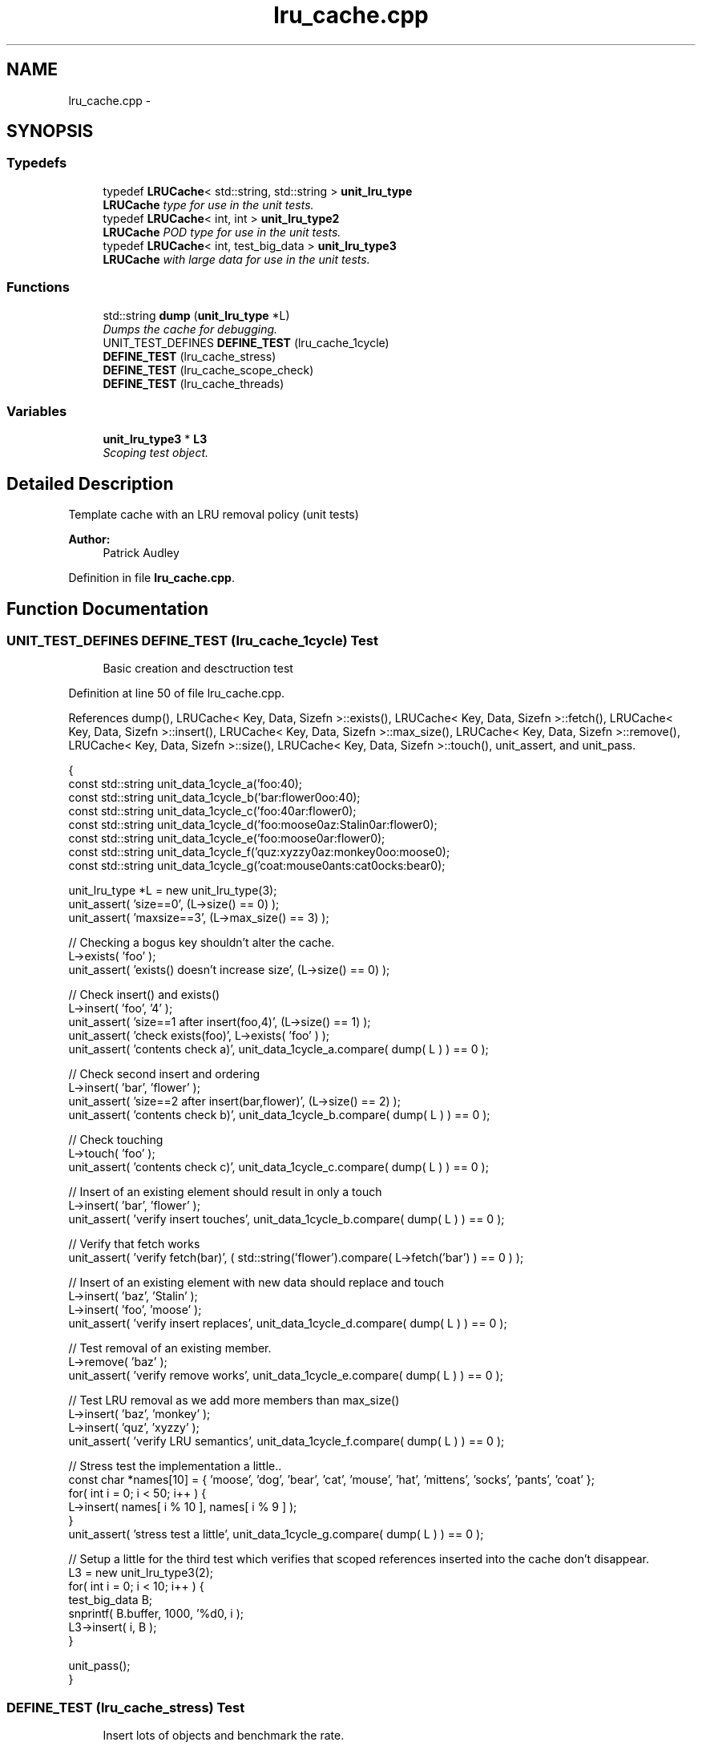 .TH "lru_cache.cpp" 3 "Sun May 15 2011" "Version 1.3" "C++ LRU Cache Template" \" -*- nroff -*-
.ad l
.nh
.SH NAME
lru_cache.cpp \- 
.SH SYNOPSIS
.br
.PP
.SS "Typedefs"

.in +1c
.ti -1c
.RI "typedef \fBLRUCache\fP< std::string, std::string > \fBunit_lru_type\fP"
.br
.RI "\fI\fBLRUCache\fP type for use in the unit tests. \fP"
.ti -1c
.RI "typedef \fBLRUCache\fP< int, int > \fBunit_lru_type2\fP"
.br
.RI "\fI\fBLRUCache\fP POD type for use in the unit tests. \fP"
.ti -1c
.RI "typedef \fBLRUCache\fP< int, test_big_data > \fBunit_lru_type3\fP"
.br
.RI "\fI\fBLRUCache\fP with large data for use in the unit tests. \fP"
.in -1c
.SS "Functions"

.in +1c
.ti -1c
.RI "std::string \fBdump\fP (\fBunit_lru_type\fP *L)"
.br
.RI "\fIDumps the cache for debugging. \fP"
.ti -1c
.RI "UNIT_TEST_DEFINES \fBDEFINE_TEST\fP (lru_cache_1cycle)"
.br
.ti -1c
.RI "\fBDEFINE_TEST\fP (lru_cache_stress)"
.br
.ti -1c
.RI "\fBDEFINE_TEST\fP (lru_cache_scope_check)"
.br
.ti -1c
.RI "\fBDEFINE_TEST\fP (lru_cache_threads)"
.br
.in -1c
.SS "Variables"

.in +1c
.ti -1c
.RI "\fBunit_lru_type3\fP * \fBL3\fP"
.br
.RI "\fIScoping test object. \fP"
.in -1c
.SH "Detailed Description"
.PP 
Template cache with an LRU removal policy (unit tests) 
.PP
\fBAuthor:\fP
.RS 4
Patrick Audley 
.RE
.PP

.PP
Definition in file \fBlru_cache.cpp\fP.
.SH "Function Documentation"
.PP 
.SS "UNIT_TEST_DEFINES DEFINE_TEST (lru_cache_1cycle)"\fBTest\fP
.RS 4
Basic creation and desctruction test 
.RE
.PP

.PP
Definition at line 50 of file lru_cache.cpp.
.PP
References dump(), LRUCache< Key, Data, Sizefn >::exists(), LRUCache< Key, Data, Sizefn >::fetch(), LRUCache< Key, Data, Sizefn >::insert(), LRUCache< Key, Data, Sizefn >::max_size(), LRUCache< Key, Data, Sizefn >::remove(), LRUCache< Key, Data, Sizefn >::size(), LRUCache< Key, Data, Sizefn >::touch(), unit_assert, and unit_pass.
.PP
.nf
                                {
        const std::string unit_data_1cycle_a('foo:4\n');
        const std::string unit_data_1cycle_b('bar:flower\nfoo:4\n');
        const std::string unit_data_1cycle_c('foo:4\nbar:flower\n');
        const std::string unit_data_1cycle_d('foo:moose\nbaz:Stalin\nbar:flower\n');
        const std::string unit_data_1cycle_e('foo:moose\nbar:flower\n');
        const std::string unit_data_1cycle_f('quz:xyzzy\nbaz:monkey\nfoo:moose\n');
        const std::string unit_data_1cycle_g('coat:mouse\npants:cat\nsocks:bear\n');

        unit_lru_type *L = new unit_lru_type(3);
        unit_assert( 'size==0', (L->size() == 0) );
        unit_assert( 'maxsize==3', (L->max_size() == 3) );

        // Checking a bogus key shouldn't alter the cache.
        L->exists( 'foo' );
        unit_assert( 'exists() doesn't increase size', (L->size() == 0) );

        // Check insert() and exists()
        L->insert( 'foo', '4' );
        unit_assert( 'size==1 after insert(foo,4)', (L->size() == 1) );
        unit_assert( 'check exists(foo)', L->exists( 'foo' ) );
        unit_assert( 'contents check a)', unit_data_1cycle_a.compare( dump( L ) ) == 0 );

        // Check second insert and ordering
        L->insert( 'bar', 'flower' );
        unit_assert( 'size==2 after insert(bar,flower)', (L->size() == 2) );
        unit_assert( 'contents check b)', unit_data_1cycle_b.compare( dump( L ) ) == 0 );

        // Check touching
        L->touch( 'foo' );
        unit_assert( 'contents check c)', unit_data_1cycle_c.compare( dump( L ) ) == 0 );

        // Insert of an existing element should result in only a touch
        L->insert( 'bar', 'flower' );
        unit_assert( 'verify insert touches', unit_data_1cycle_b.compare( dump( L ) ) == 0 );

        // Verify that fetch works
        unit_assert( 'verify fetch(bar)', ( std::string('flower').compare( L->fetch('bar') ) == 0 ) );

        // Insert of an existing element with new data should replace and touch
        L->insert( 'baz', 'Stalin' );
        L->insert( 'foo', 'moose' );
        unit_assert( 'verify insert replaces', unit_data_1cycle_d.compare( dump( L ) ) == 0 );

        // Test removal of an existing member.
        L->remove( 'baz' );
        unit_assert( 'verify remove works', unit_data_1cycle_e.compare( dump( L ) ) == 0 );

        // Test LRU removal as we add more members than max_size()
        L->insert( 'baz', 'monkey' );
        L->insert( 'quz', 'xyzzy' );
        unit_assert( 'verify LRU semantics', unit_data_1cycle_f.compare( dump( L ) ) == 0 );

        // Stress test the implementation a little..
        const char *names[10] = { 'moose', 'dog', 'bear', 'cat', 'mouse', 'hat', 'mittens', 'socks', 'pants', 'coat' };
        for( int i = 0; i < 50; i++ ) {
                L->insert( names[ i % 10 ], names[ i % 9 ] );
        }
        unit_assert( 'stress test a little', unit_data_1cycle_g.compare( dump( L ) ) == 0 );

        // Setup a little for the third test which verifies that scoped references inserted into the cache don't disappear.
        L3 = new unit_lru_type3(2);
        for( int i = 0; i < 10; i++ ) {
                test_big_data B;
                snprintf( B.buffer, 1000, '%d\n', i );
                L3->insert( i, B );
        }

        unit_pass();
}
.fi
.SS "DEFINE_TEST (lru_cache_stress)"\fBTest\fP
.RS 4
Insert lots of objects and benchmark the rate. 
.RE
.PP

.PP
Definition at line 123 of file lru_cache.cpp.
.PP
References cputime(), LRUCache< Key, Data, Sizefn >::insert(), print_cputime(), and unit_pass.
.PP
.nf
                                {
        // Stress test the implementation a little more using no objects
        unit_lru_type2 *L2 = new unit_lru_type2(5);
        double t0 = cputime();
        for( int i = 0; i < TRANSACTIONS; i++ ) {
                L2->insert( i, i-1 );
        }
        double t1 = cputime();
        delete L2;
        print_cputime( '(int,int) inserts', t1-t0, TRANSACTIONS );
        unit_pass();
}
.fi
.SS "DEFINE_TEST (lru_cache_scope_check)"\fBTest\fP
.RS 4
Check that objects inserted in a different scope are still there. 
.RE
.PP

.PP
Definition at line 137 of file lru_cache.cpp.
.PP
References LRUCache< Key, Data, Sizefn >::fetch_ptr(), unit_assert, and unit_pass.
.PP
.nf
                                     {
        test_big_data* B = L3->fetch_ptr( 9 );
        unit_assert( 'scope check element L3[1]', ( strncmp( B->buffer, '9\n', 1000 ) == 0 ) );
        B = L3->fetch_ptr( 8 );
        unit_assert( 'scope check element L3[2]', ( strncmp( B->buffer, '8\n', 1000 ) == 0 ) );
        delete L3;
        unit_pass();
}
.fi
.SS "DEFINE_TEST (lru_cache_threads)"\fBTest\fP
.RS 4
Check for badness with multithreaded access, this is more of a stress test than an empirical test. 
.RE
.PP

.PP
Definition at line 164 of file lru_cache.cpp.
.PP
References cputime(), print_cputime(), and unit_pass.
.PP
.nf
                                 {
        L4 = new unit_lru_type2( 20 );
        boost::thread_group thrds;
        double t0 = cputime();
        for (int i=0; i < THREAD_COUNT; ++i)
                thrds.create_thread(&insert_junk);
        thrds.join_all();
        double t1 = cputime();
        print_cputime( '(int,int) multithreaded inserts', t1-t0, THREAD_TRANS*THREAD_COUNT*4 );
        delete L4;
        unit_pass();
}
.fi
.SH "Author"
.PP 
Generated automatically by Doxygen for C++ LRU Cache Template from the source code.
